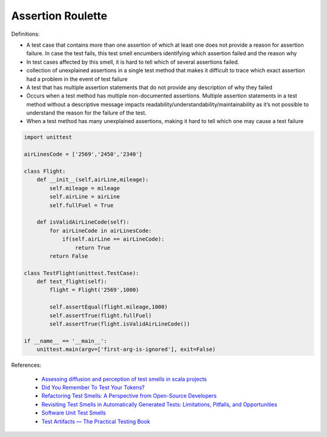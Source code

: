 Assertion Roulette
^^^^^
Definitions:

* A test case that contains more than one assertion of which at least one does not provide a reason for assertion failure. In case the test fails, this test smell encumbers identifying which assertion failed and the reason why
* In test cases affected by this smell, it is hard to tell which of several assertions failed.
* collection of unexplained assertions in a single test method that makes it difficult to trace which exact assertion had a problem in the event of test failure
* A test that has multiple assertion statements that do not provide any description of why they failed
* Occurs when a test method has multiple non-documented assertions. Multiple assertion statements in a test method without a descriptive message impacts readability/understandability/maintainability as it’s not possible to understand the reason for the failure of the test.
* When a test method has many unexplained assertions, making it hard to tell which one may cause a test failure


.. code-block:: python
    
    import unittest
 
    airLinesCode = ['2569','2450','2340']
    
    class Flight:
        def __init__(self,airLine,mileage):
            self.mileage = mileage
            self.airLine = airLine
            self.fullFuel = True
            
        def isValidAirLineCode(self):
            for airLineCode in airLinesCode:
                if(self.airLine == airLineCode):
                    return True
            return False

    class TestFlight(unittest.TestCase):
        def test_flight(self):
            flight = Flight('2569',1000)
            
            self.assertEqual(flight.mileage,1000)
            self.assertTrue(flight.fullFuel)
            self.assertTrue(flight.isValidAirLineCode())

    if __name__ == '__main__':
        unittest.main(argv=['first-arg-is-ignored'], exit=False)

References:

 * `Assessing diffusion and perception of test smells in scala projects <https://dl.acm.org/doi/10.1109/MSR.2019.00072>`_
 * `Did You Remember To Test Your Tokens? <https://dl.acm.org/doi/10.1145/3379597.3387471>`_
 * `Refactoring Test Smells: A Perspective from Open-Source Developers <https://dl.acm.org/doi/10.1145/3425174.3425212>`_
 * `Revisiting Test Smells in Automatically Generated Tests: Limitations, Pitfalls, and Opportunities <https://ieeexplore.ieee.org/document/9240691>`_
 * `Software Unit Test Smells <https://testsmells.org/>`_
 * `Test Artifacts — The Practical Testing Book <https://damorimrg.github.io/practical_testing_book/goodpractices/artifacts.html>`_

